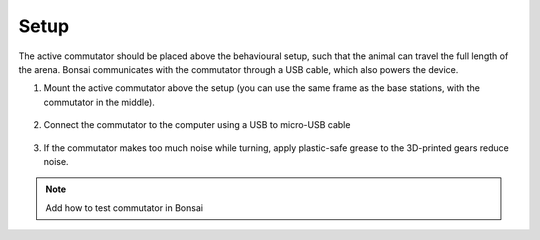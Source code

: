 .. _commutator_setup:

Setup
#########################

The active commutator should be placed above the behavioural setup, such that the animal can travel the full length of the arena. Bonsai communicates with the commutator through a USB cable, which also powers the device.

1. Mount the active commutator above the setup (you can use the same frame as the base stations, with the commutator in the middle).

    .. image:: ../../_static/images/commutator/commutator_front.jpg
      :width: 70%
      :align: center

2. Connect the commutator to the computer using a USB to micro-USB cable

    .. image:: ../../_static/images/commutator/commutator_usb_sma.jpg
      :width: 70%
      :align: center


3. If the commutator makes too much noise while turning, apply plastic-safe grease to the 3D-printed gears reduce noise.

.. note::
  Add how to test commutator in Bonsai
